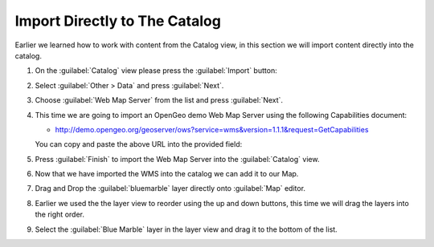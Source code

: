 Import Directly to The Catalog
------------------------------

Earlier we learned how to work with content from the Catalog view, in this section we will import content directly into the catalog.

1. On the :guilabel:`Catalog` view please press the :guilabel:`Import` button:
   
   |catalog_ocean_png|
   
2. Select :guilabel:`Other > Data` and press :guilabel:`Next`.
   
   |import_data_png|

3. Choose :guilabel:`Web Map Server` from the list and press :guilabel:`Next`.
   
   |imort_wms_png|


4. This time we are going to import an OpenGeo demo Web Map Server using the following Capabilities document:

   * http://demo.opengeo.org/geoserver/ows?service=wms&version=1.1.1&request=GetCapabilities

   You can copy and paste the above URL into the provided field:

   |wms_wizard_png|

5. Press :guilabel:`Finish` to import the Web Map Server into the :guilabel:`Catalog` view.
   
6. Now that we have imported the WMS into the catalog we can add it to our Map.

7. Drag and Drop the :guilabel:`bluemarble` layer directly onto :guilabel:`Map` editor.
   
   |catalog_dnd_map_png|

8. Earlier we used the the layer view to reorder using the up and down buttons,
   this time we will drag the layers into the right order.

9. Select the :guilabel:`Blue Marble` layer in the layer view and drag it to the bottom of the list.
   
   |layers_dnd_png|


.. |catalog_dnd_map_png| image:: images/catalog_dnd_map.png
    :width: 14.87cm
    :height: 11.24cm


.. |layers_dnd_png| image:: images/layers_dnd.png
    :width: 3.731cm
    :height: 1.769cm


.. |wms_wizard_png| image:: images/wms_wizard.png
    :width: 9.721cm
    :height: 5.459cm


.. |imort_wms_png| image:: images/imort_wms.png
    :width: 7.62cm
    :height: 7.47cm


.. |catalog_ocean_png| image:: images/catalog_ocean.png
    :width: 10.91cm
    :height: 3.35cm


.. |import_data_png| image:: images/import_data.png
    :width: 7.62cm
    :height: 5.89cm

